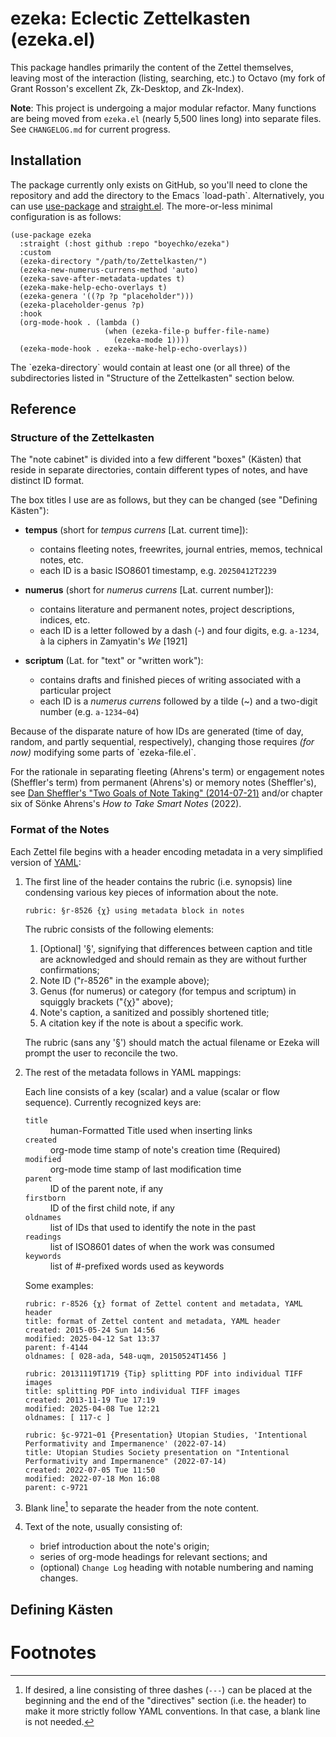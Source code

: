 * ezeka: Eclectic Zettelkasten (ezeka.el)

This package handles primarily the content of the Zettel themselves, leaving
most of the interaction (listing, searching, etc.) to Octavo (my fork of Grant
Rosson's excellent Zk, Zk-Desktop, and Zk-Index).

**Note**: This project is undergoing a major modular refactor. Many functions
are being moved from =ezeka.el= (nearly 5,500 lines long) into separate files.
See =CHANGELOG.md= for current progress.

** Installation

The package currently only exists on GitHub, so you'll need to clone the
repository and add the directory to the Emacs `load-path`. Alternatively, you
can use [[https://github.com/jwiegley/use-package][use-package]] and [[https://github.com/radian-software/straight.el][straight.el]]. The more-or-less minimal configuration is
as follows:

#+begin_src elisp
  (use-package ezeka
    :straight (:host github :repo "boyechko/ezeka")
    :custom
    (ezeka-directory "/path/to/Zettelkasten/")
    (ezeka-new-numerus-currens-method 'auto)
    (ezeka-save-after-metadata-updates t)
    (ezeka-make-help-echo-overlays t)
    (ezeka-genera '((?p ?p "placeholder")))
    (ezeka-placeholder-genus ?p)
    :hook
    (org-mode-hook . (lambda ()
                       (when (ezeka-file-p buffer-file-name)
                         (ezeka-mode 1))))
    (ezeka-mode-hook . ezeka--make-help-echo-overlays))
#+end_src

The `ezeka-directory` would contain at least one (or all three) of the
subdirectories listed in "Structure of the Zettelkasten" section below.

** Reference

*** Structure of the Zettelkasten
:PROPERTIES:
:LAST_UPDATED: [2025-06-08 Sun]
:END:

The "note cabinet" is divided into a few different "boxes" (Kästen) that reside
in separate directories, contain different types of notes, and have distinct ID
format.

The box titles I use are as follows, but they can be changed (see "Defining
Kästen"):

- *tempus* (short for /tempus currens/ [Lat. current time]):

  + contains fleeting notes, freewrites, journal entries, memos, technical notes, etc.
  + each ID is a basic ISO8601 timestamp, e.g. =20250412T2239=

- *numerus* (short for /numerus currens/ [Lat. current number]):

  + contains literature and permanent notes, project descriptions, indices, etc.
  + each ID is a letter followed by a dash (-) and four digits, e.g. =a-1234=, à
    la ciphers in Zamyatin's /We/ [1921]

- *scriptum* (Lat. for "text" or "written work"):

  + contains drafts and finished pieces of writing associated with a particular project
  + each ID is a /numerus currens/ followed by a tilde (~) and a two-digit
    number (e.g. =a-1234~04=)

Because of the disparate nature of how IDs are generated (time of day, random,
and partly sequential, respectively), changing those requires /(for now)/
modifying some parts of `ezeka-file.el`.

For the rationale in separating fleeting (Ahrens's term) or engagement notes
(Sheffler's term) from permanent (Ahrens's) or memory notes (Sheffler's), see
[[https://www.dtsheffler.com/notebook/2014-07-21-two-goals-of-note-taking/][Dan Sheffler's "Two Goals of Note Taking" (2014-07-21)]] and/or chapter six of
Sönke Ahrens's /How to Take Smart Notes/ (2022).

*** Format of the Notes
:PROPERTIES:
:LAST_UPDATED: [2025-06-08 Sun]
:END:

Each Zettel file begins with a header encoding metadata in a very simplified
version of [[https://yaml.org/][YAML]]:

1) The first line of the header contains the rubric (i.e. synopsis) line
   condensing various key pieces of information about the note.

   #+begin_example
   rubric: §r-8526 {χ} using metadata block in notes
   #+end_example

   The rubric consists of the following elements:

   1) [Optional] '§', signifying that differences between caption and title are
      acknowledged and should remain as they are without further confirmations;
   2) Note ID ("r-8526" in the example above);
   3) Genus (for numerus) or category (for tempus and scriptum) in squiggly brackets ("{χ}" above);
   4) Note's caption, a sanitized and possibly shortened title;
   5) A citation key if the note is about a specific work.

   The rubric (sans any '§') should match the actual filename or Ezeka will
   prompt the user to reconcile the two.

2) The rest of the metadata follows in YAML mappings:

   Each line consists of a key (scalar) and a value (scalar or flow sequence).
   Currently recognized keys are:

   + =title= :: human-Formatted Title used when inserting links
   + =created= :: org-mode time stamp of note's creation time (Required)
   + =modified= :: org-mode time stamp of last modification time
   + =parent= :: ID of the parent note, if any
   + =firstborn= :: ID of the first child note, if any
   + =oldnames= :: list of IDs that used to identify the note in the past
   + =readings= :: list of ISO8601 dates of when the work was consumed
   + =keywords= :: list of #-prefixed words used as keywords

   Some examples:

   #+begin_example
     rubric: r-8526 {χ} format of Zettel content and metadata, YAML header
     title: format of Zettel content and metadata, YAML header
     created: 2015-05-24 Sun 14:56
     modified: 2025-04-12 Sat 13:37
     parent: f-4144
     oldnames: [ 028-ada, 548-uqm, 20150524T1456 ]
   #+end_example

   #+begin_example
     rubric: 20131119T1719 {Tip} splitting PDF into individual TIFF images
     title: splitting PDF into individual TIFF images
     created: 2013-11-19 Tue 17:19
     modified: 2025-04-08 Tue 12:21
     oldnames: [ 117-c ]
   #+end_example

   #+begin_example
     rubric: §c-9721~01 {Presentation} Utopian Studies, 'Intentional Performativity and Impermanence' (2022-07-14)
     title: Utopian Studies Society presentation on "Intentional Performativity and Impermanence" (2022-07-14)
     created: 2022-07-05 Tue 11:50
     modified: 2022-07-18 Mon 16:08
     parent: c-9721
   #+end_example

3) Blank line[fn:1] to separate the header from the note content.

4) Text of the note, usually consisting of:

   + brief introduction about the note's origin;
   + series of org-mode headings for relevant sections; and
   + (optional) =Change Log= heading with notable numbering and naming changes.

** Defining Kästen



* Footnotes

[fn:1] If desired, a line consisting of three dashes (=---=) can be placed at
the beginning and the end of the "directives" section (i.e. the header) to make
it more strictly follow YAML conventions. In that case, a blank line is not
needed.
